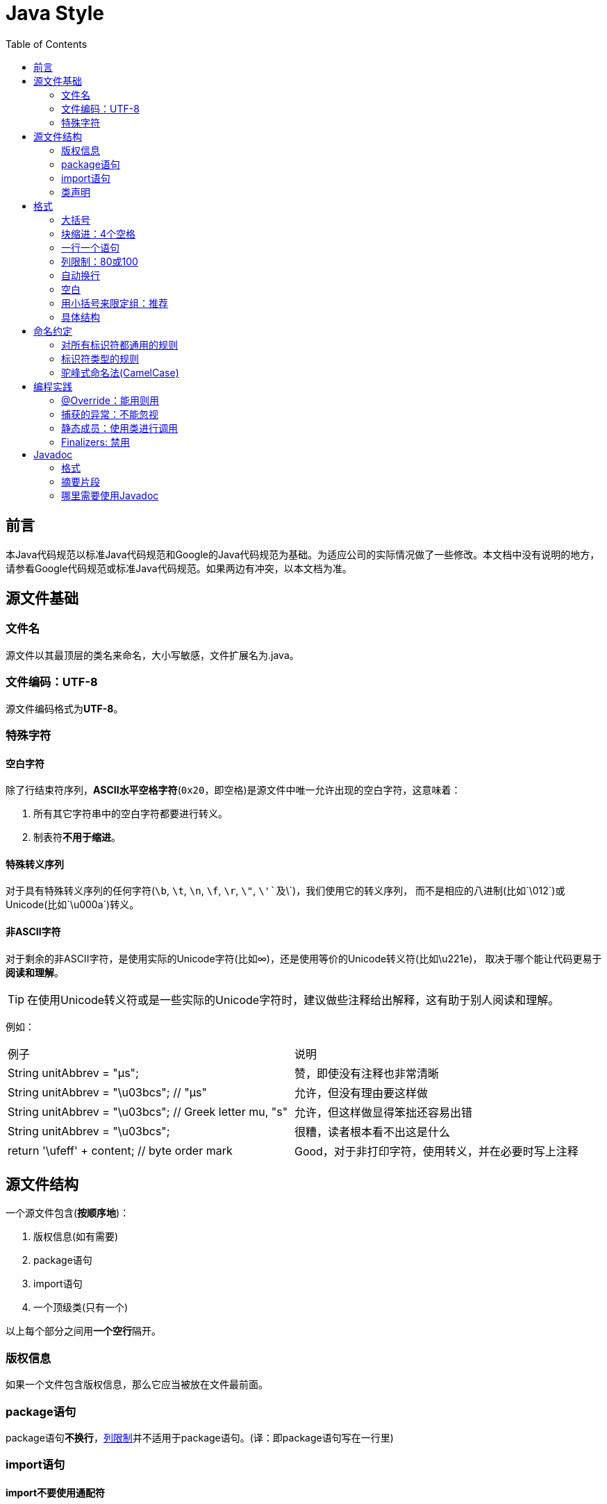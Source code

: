 
= Java Style
:icons: font
:toc:

== 前言

本Java代码规范以标准Java代码规范和Google的Java代码规范为基础。为适应公司的实际情况做了一些修改。本文档中没有说明的地方，请参看Google代码规范或标准Java代码规范。如果两边有冲突，以本文档为准。

== 源文件基础

=== 文件名

源文件以其最顶层的类名来命名，大小写敏感，文件扩展名为.java。

=== 文件编码：UTF-8

源文件编码格式为**UTF-8**。

=== 特殊字符

==== 空白字符

除了行结束符序列，**ASCII水平空格字符**(`0x20`，即空格)是源文件中唯一允许出现的空白字符，这意味着：

. 所有其它字符串中的空白字符都要进行转义。
. 制表符**不用于缩进**。

==== 特殊转义序列

对于具有特殊转义序列的任何字符(`\b`, `\t`, `\n`, `\f`, `\r`, `\"`, `\'`及`\\`)，我们使用它的转义序列，
而不是相应的八进制(比如`\012`)或Unicode(比如`\u000a`)转义。

==== 非ASCII字符

对于剩余的非ASCII字符，是使用实际的Unicode字符(比如∞)，还是使用等价的Unicode转义符(比如\u221e)，
取决于哪个能让代码更易于**阅读和理解**。

TIP: 在使用Unicode转义符或是一些实际的Unicode字符时，建议做些注释给出解释，这有助于别人阅读和理解。

例如：

|===
|例子|说明
|String unitAbbrev = "μs";
| 赞，即使没有注释也非常清晰
|String unitAbbrev = "\u03bcs"; // "μs"
| 允许，但没有理由要这样做
|String unitAbbrev = "\u03bcs"; // Greek letter mu, "s"
| 允许，但这样做显得笨拙还容易出错
|String unitAbbrev = "\u03bcs";
| 很糟，读者根本看不出这是什么
|return '\ufeff' + content; // byte order mark
|Good，对于非打印字符，使用转义，并在必要时写上注释
|===

== 源文件结构

一个源文件包含(**按顺序地**)：

. 版权信息(如有需要)
. package语句
. import语句
. 一个顶级类(只有一个)

以上每个部分之间用**一个空行**隔开。

=== 版权信息

如果一个文件包含版权信息，那么它应当被放在文件最前面。

=== package语句

package语句**不换行**，<<Column-limit, 列限制>>并不适用于package语句。(译：即package语句写在一行里)

=== import语句

==== import不要使用通配符

即，不要出现类似这样的import语句：`import java.util.*`;

==== 不要换行

import语句**不换行**，<<Column-limit, 列限制>>并不适用于import语句。(每个import语句独立成行)

==== 顺序和间距

import语句可分为以下几组，按照这个顺序，每组由一个空行分隔：

. 所有的静态导入独立成组
. 第三方的包。每个顶级包为一组，字典序。例如：`android`, `com`, `junit`, `org`, `sun`
. `java` 导入
. `javax` 导入
. 项目自身的包

组内不空行，按字典序排列。

=== 类声明

==== 只有一个顶级类声明

每个顶级类都在一个与它同名的源文件中。

==== 类成员顺序

类的成员顺序对易用性有很大的影响，每个类应该以**某种逻辑**去排序它的成员，维护者应该要能解释这种排序逻辑。
比如，新的方法不能总是习惯性地添加到类的结尾，因为这样就是按时间顺序而非某种逻辑来排序的。

===== 重载：永不分割

当一个类有多个构造函数，或是多个同名方法，这些函数/方法应该按顺序出现在一起，中间不要放进其它函数/方法。

== 格式

=== 大括号

==== 使用大括号(即使是可选的)

大括号与`if`, `else`, `for`, `do`, `while`语句一起使用，即使只有一条语句(或是空)，也应该把大括号写上。

==== 非空块：K & R 风格

对于非空块和块状结构，大括号遵循Kernighan和Ritchie风格 (Egyptian brackets):

* 左大括号前不换行
* 左大括号后换行
* 右大括号前换行
* 如果右大括号是一个语句、函数体或类的终止，则右大括号后换行; 否则不换行。
例如，如果右大括号后面是`else`或逗号，则不换行。

[[KR-Style-example]]
示例：

[source,java]
----
return new MyClass() {
  @Override public void method() {
    if (condition()) {
      try {
        something();
      } catch (ProblemException e) {
        recover();
      }
    }
  }
};
----

enum类有一些例外，见<<Enum-classes,枚举类>>。

==== 空块：可以用简洁版本

一个空的块状结构里什么也不包含，大括号可以简洁地写成`{}`，不需要换行。
  例外：如果它是一个多块语句的一部分(`if/else` 或 `try/catch/finally`) ，即使大括号内没内容，右大括号也要换行。

示例：
[source,java]
void doNothing() {}

=== 块缩进：4个空格

每当开始一个新的块，缩进增加4个空格，当块结束时，缩进返回先前的缩进级别。
缩进级别适用于代码和注释。(见<<KR-Style-example, 代码示例>>)

=== 一行一个语句

每个语句后要换行。

[[Column-limit]]
=== 列限制：80或100

一个项目可以选择一行80个字符或100个字符的列限制，除了下述例外，任何一行如果超过这个字符数限制，必须自动换行。

例外：

. 不可能满足列限制的行(例如，Javadoc中的一个长URL，或是一个长的JSNI方法参考)。
. `package`和`import`语句。
. 注释中那些可能被剪切并粘贴到shell中的命令行。

=== 自动换行

术语说明：一般情况下，一行长代码为了避免超出列限制(80或100个字符)而被分为多行，我们称之为自动换行(_line-wrapping_)。

我们并没有全面，确定性的准则来决定在每一种情况下如何自动换行。很多时候，对于同一段代码会有好几种有效的自动换行方式。

TIP: 提取方法或局部变量可以在不换行的情况下解决代码过长的问题(是合理缩短命名长度吧)

==== 从哪里断开

自动换行的基本准则是：更倾向于在**更高的语法级别**处断开。

. 如果在__非赋值__运算符处断开，那么在该符号**前**断开(比如\+，它将位于下一行)。

* 这条规则也适用于以下“类运算符”符号：点分隔符(`.`)，类型界限中的`&`（`<T extends Foo & Bar>`)，
catch块中的管道符号(`catch (FooException | BarException e)`)
. 如果在__赋值__运算符处断开，通常的做法是在该符号后断开(比如=，它与前面的内容留在同一行)。
* 这条规则也适用于`foreach`语句中的分号。
. 方法名或构造函数名与左括号(`(`)留在同一行。
. 逗号(`,`)与其前面的内容留在同一行。

==== 自动换行时缩进至少+8个空格

自动换行时，第一行后的每一行至少比第一行多缩进8个空格。

当存在连续自动换行时，缩进可能会多缩进不只8个空格(语法元素存在多级时)。
一般而言，两个连续行使用相同的缩进当且仅当它们开始于同级语法元素。

=== 空白

==== 垂直空白

以下情况需要使用一个空行：

. 类内连续的成员之间：字段，构造函数，方法，嵌套类，静态初始化块，实例初始化块。
* *例外*：两个连续字段之间的空行是可选的，用于字段的空行主要用来对字段进行逻辑分组。
. 在函数体内，语句的逻辑分组间使用空行。
. 类内的第一个成员前或最后一个成员后的空行是可选的(既不鼓励也不反对这样做，视个人喜好而定)。
. 要满足本文档中其他的空行要求。

多个连续的空行是允许的，但没有必要这样做(我们也不鼓励这样做)。

==== 水平空白

除了语言需求和其它规则，并且除了文字，注释和Javadoc用到单个空格，单个ASCII空格也出现在以下几个地方：

. 分隔任何保留字与紧随其后的左括号(`(`)(如`if`, `for` `catch`等)。
. 分隔任何保留字与其前面的右大括号(`}`)(如`else`, `catch`)。
. 在任何左大括号前(`{`)，两个例外：
* `@SomeAnnotation({a, b})`(不使用空格)。
* `String[][] x = {{"foo"}};`(大括号间没有空格，见下面的Note)。
. 在任何二元或三元运算符的两侧。这也适用于以下“类运算符”符号：
* 类型界限中的&(`<T extends Foo & Bar>`)。
* catch块中的管道符号(`catch (FooException | BarException e)`)。
* `foreach`语句中的分号。
. 在`, : ;`及右括号(`)`)后
. 如果在一条语句后做注释，则双斜杠(`//`)两边都要空格。这里可以允许多个空格，但没有必要。
. 类型和变量之间：`List<String> list`。
. 数组初始化中，大括号内的空格是可选的，即
* `new int[] {5, 6}`和`new int[] { 5, 6 }`都是可以的。

NOTE: 这个规则并不要求或禁止一行的开关或结尾需要额外的空格，只对内部空格做要求。

=== 用小括号来限定组：推荐

除非作者和reviewer都认为去掉小括号也不会使代码被误解，或是去掉小括号能让代码更易于阅读，
否则我们不应该去掉小括号。 我们没有理由假设读者能记住整个Java运算符优先级表。

=== 具体结构

[[Enum-classes]]
==== 枚举类

枚举常量间用逗号隔开，换行可选。

没有方法和文档的枚举类可写成数组初始化的格式：

[source,java]
private enum Suit { CLUBS, HEARTS, SPADES, DIAMONDS }

由于枚举类也是一个类，因此所有适用于其它类的格式规则也适用于枚举类。

==== 变量声明

===== 每次只声明一个变量

不要使用组合声明，比如`int a, b;`。

===== 需要时才声明，并尽快进行初始化

不要在一个代码块的开头把局部变量一次性都声明了(这是c语言的做法)，而是在第一次需要使用它时才声明。
局部变量在声明时最好就进行初始化，或者声明后尽快进行初始化。

==== 数组

[[block-like-construct]]
===== 数组初始化：可写成块状结构

数组初始化可以写成块状结构，比如，下面的写法都是OK的：

[source,java]
----
new int[] {
  0, 1, 2, 3
}

new int[] {
  0,
  1,
  2,
  3
}

new int[] {
  0, 1,
  2, 3
}

new int[]
    {0, 1, 2, 3}
----

===== 非C风格的数组声明

中括号是类型的一部分：String[] args， 而非String args[]。

==== switch语句

术语说明：switch块的大括号内是一个或多个语句组。每个语句组包含一个或多个switch标签(`case FOO:`或`default:`)，
后面跟着一条或多条语句。

===== 缩进

与其它块状结构一致，switch块中的内容缩进为4个空格。

每个switch标签后新起一行，再缩进4个空格，写下一条或多条语句。

===== Fall-through：注释

在一个switch块内，每个语句组要么通过`break`, `continue`, `return`或抛出异常来终止，
要么通过一条注释来说明程序将继续执行到下一个语句组， 任何能表达这个意思的注释都是OK的(典型的是用`// fall through`)。
这个特殊的注释并不需要在最后一个语句组(一般是default)中出现。示例：

[source,java]
----
switch (input) {
  case 1:
  case 2:
    prepareOneOrTwo();
    // fall through
  case 3:
    handleOneTwoOrThree();
    break;
  default:
    handleLargeNumber(input);
}
----

===== default的情况要写出来

每个switch语句都包含一个`default`语句组，即使它什么代码也不包含。

==== 注解(Annotations)

注解紧跟在文档块后面，应用于类、方法和构造函数，一个注解独占一行。
这些换行不属于自动换行，因此缩进级别不变。例如：

[source,java]
----
@Override
@Nullable
public String getNameIfPresent() { ... }
----

例外：单个的注解可以和签名的第一行出现在同一行。例如：

[source,java]
@Override public int hashCode() { ... }

应用于字段的注解紧随文档块出现，应用于字段的多个注解允许与字段出现在同一行。例如：

[source,java]
@Partial @Mock DataLoader loader;

参数和局部变量注解没有特定规则。

==== 注释

===== 块注释风格

块注释与其周围的代码在同一缩进级别。它们可以是`/{asterisk} ... {asterisk}/`风格，也可以是`// ...`风格。
对于多行的`/{asterisk} ... {asterisk}/`注释，后续行必须从`{asterisk}`开始， 并且与前一行的`{asterisk}`对齐。以下示例注释都是OK的。

[source,java]
----
/*
 * This is          // And so           /* Or you can
 * okay.            // is this.          * even do this. */
 */
----

注释不要封闭在由星号或其它字符绘制的框架里。

TIP: 在写多行注释时，如果你希望在必要时能重新换行(即注释像段落风格一样)，那么使用`/{asterisk} ... {asterisk}/`。

==== Modifiers

类和成员的modifiers如果存在，则按Java语言规范中推荐的顺序出现。

[source,java]
public protected private abstract static final transient volatile synchronized native strictfp

==== Numeric Literals

长整形数字使用`L`作为后缀，不要使用小写字母(避免和数字1混淆)。例如：`3000000000L`，不要使用`3000000000l`。

== 命名约定

=== 对所有标识符都通用的规则

标识符只能使用ASCII字母和数字，因此每个有效的标识符名称都能匹配正则表达式`\w+`。

在我们其它编程语言风格中使用的特殊前缀或后缀，如`name_`, `mName`, `s_name`和`kName`，在Java编程风格中都不再使用。

=== 标识符类型的规则

==== 包名

包名全部小写，连续的单词只是简单地连接起来，不使用下划线。例如： `com.example.deepspace`, 不要 `com.example.deepSpace` 或 `com.example.deep_space`。

==== 类名

类名都以UpperCamelCase风格编写。

类名通常是名词或名词短语，例如`Character` 或 `ImmutableList`。
接口名称有时可能是形容词或形容词短语，例如。
接口名称也可以是名词或名词短语（例如，`List`），但有时可能是形容词或形容词短语（例如，`Readable`）

现在还没有特定的规则或行之有效的约定来命名注解类型。

测试类的命名以它要测试的类的名称开始，以`Test`结束。例如，`HashTest`或`HashIntegrationTest`。

类名往往用不同的后缀/前缀表达额外的意思。
如下表：

|===
|后缀名 | 意义 | 举例
|Service | 表明这个类是个服务类，里面包含了给其他类提同业务服务的方法 | PaymentOrderService
|Impl | 这个类是一个实现类，而不是接口 | PaymentOrderServiceImpl
|Dao | 这个类封装了数据访问方法 | PaymentOrderDao
|Controller | 直接处理页面请求，管理页面逻辑了类 | LoginController
|Listener/Observer | 响应某种事件的类 | PaymentSuccessListener
|Event | 这个类代表了某种事件 | PaymentSuccessEvent
|Servlet | 一个Servlet | PaymentCallbackServlet
|Factory | 生成某种对象工厂的类 | PaymentOrderFactory
|Adapter | 用来连接某种以前不被支持的对象的类 | DatabaseLogAdapter
|Job | 某种按时间运行的任务 | PaymentOrderCancelJob
|Wrapper | 这是一个包装类，为了给某个类提供没有的能力 | SelectableOrderListWrapper
|PO | 这是一个POJO | MenuStatePO
|VO | 这是一个value object | FamilyMemberVO
|===


==== 方法名

方法名都以lowerCamelCase风格编写。

方法名通常是动词或动词短语，例如：`sendMessage` 或 `stop`。

下划线可能出现在JUnit测试方法名称中用以分隔名称的逻辑组件。
一个典型的模式是：`test<MethodUnderTest>_<state>``，例如`testPop_emptyStack`。
并不存在唯一正确的方式来命名测试方法。

动词前缀往往表达特定的含义。
如下表：

|===
|前缀名 | 意义 | 举例
|create | 创建 | createOrder()
|delete | 删除 | deleteOrder()
|add | 创建，暗示新创建的对象属于某个集合 | addPaidOrder()
|remove | 删除 | removeOrder()
|init 或 initialize | 初始化，暗示会做些诸如获取资源等特殊动作 | initializeObjectPool
|destroy | 销毁，暗示会做些诸如释放资源的特殊动作 | destroyObjectPool
|open | 打开 | openConnection()
|close | 关闭 | closeConnection()
|read | 读取 | readUserName()
|write | 写入 | writeUserName()
|get | 获得（一般直接可以获得需要的数据，常用与获得bean的属性值） | getName()
|set | 设置 | setName()
|prepare | 准备 | prepareOrderList()
|copy | 复制 | copyCustomerList()
|calculate | 数值计算 | calculateCommission()
|do | 执行某个过程或流程 | doOrderCancelJob()
|dispatch | 判断程序流程转向 | dispatchUserRequest()
|start | 开始 | startOrderProcessing()
|stop | 结束 | stopOrderProcessing()
|send | 发送某个消息或事件 | sendOrderPaidMessage()
|receive | 接受消息或时间 | receiveOrderPaidMessgae()
|respond | 响应用户动作 | responseOrderListItemClicked()
|find | 查找对象(通过一系列的条件比对而找到需要的数据) | findNewSupplier()
|update | 更新对象 | updateCommission()
|===

find方法在业务层尽量表达业务含义，比如 findInvalidMedicalCard()，查询无效的就诊卡，而不要findMedicalCardByStatus()。 数据访问层，find,update等方法可以表达要执行的sql，比如 findPatientByStatusAndHospital(ValidFalg.Enable, 10006)

==== 常量名

常量名命名模式为`CONSTANT_CASE`，全部字母大写，用下划线分隔单词。那，到底什么算是一个常量？

每个常量都是一个静态final字段，但不是所有静态final字段都是常量。在决定一个字段是否是一个常量时，
考虑它是否真的感觉像是一个常量。例如，如果任何一个该实例的观测状态是可变的，则它几乎肯定不会是一个常量。
只是永远不打算改变对象一般是不够的，它要真的一直不变才能将它示为常量。

[source,java]
----
// Constants
static final int NUMBER = 5;
static final ImmutableList<String> NAMES = ImmutableList.of("Ed", "Ann");
static final Joiner COMMA_JOINER = Joiner.on(',');  // because Joiner is immutable
static final SomeMutableType[] EMPTY_ARRAY = {};
enum SomeEnum { ENUM_CONSTANT }

// Not constants
static String nonFinal = "non-final";
final String nonStatic = "non-static";
static final Set<String> mutableCollection = new HashSet<String>();
static final ImmutableSet<SomeMutableType> mutableElements = ImmutableSet.of(mutable);
static final Logger logger = Logger.getLogger(MyClass.getName());
static final String[] nonEmptyArray = {"these", "can", "change"};
----

这些名字通常是名词或名词短语。

==== 非常量字段名

非常量字段名以lowerCamelCase风格编写。

这些名字通常是名词或名词短语。

==== 参数名

参数名以lowerCamelCase风格编写。

参数应该避免用单个字符命名。

==== 局部变量名

局部变量名以lowerCamelCase风格编写，比起其它类型的名称，局部变量名可以有更为宽松的缩写。

虽然缩写更宽松，但还是要避免用单字符进行命名，除了临时变量和循环变量。

即使局部变量是final和不可改变的，也不应该把它示为常量，自然也不能用常量的规则去命名它。

==== 类型变量名

类型变量可用以下两种风格之一进行命名：

* 单个的大写字母，后面可以跟一个数字(如：`E`, `T`, `X`, `T2`)。
* 以类命名方式，后面加个大写的T(如：`RequestT`, `FooBarT`)。

=== 驼峰式命名法(CamelCase)

驼峰式命名法分大驼峰式命名法(UpperCamelCase)和小驼峰式命名法(lowerCamelCase)。
有时，我们有不只一种合理的方式将一个英语词组转换成驼峰形式，如缩略语或不寻常的结构(例如"IPv6"或"iOS")。
Google指定了以下的转换方案。

名字从散文形式(prose form)开始:

. 把短语转换为纯ASCII码，并且移除任何单引号。例如："Müller’s algorithm"将变成"Muellers algorithm"。
. 把这个结果切分成单词，在空格或其它标点符号(通常是连字符)处分割开。
* 推荐：如果某个单词已经有了常用的驼峰表示形式，按它的组成将它分割开(如"AdWords"将分割成"ad words")。
+
需要注意的是"iOS"并不是一个真正的驼峰表示形式，因此该推荐对它并不适用。
. 现在将所有字母都小写(包括缩写)，然后将单词的第一个字母大写：
* 每个单词的第一个字母都大写，来得到大驼峰式命名。
* 除了第一个单词，每个单词的第一个字母都大写，来得到小驼峰式命名。
. 最后将所有的单词连接起来得到一个标识符。

示例：

|===
|散文形式 |正确 |不正确
|"XML HTTP request"        |XmlHttpRequest        |XMLHTTPRequest
|"new customer ID"         |newCustomerId         |newCustomerID
|"inner stopwatch"         |innerStopwatch        |innerStopWatch
|"supports IPv6 on iOS?"   |supportsIpv6OnIos     |supportsIPv6OnIOS
|"YouTube importer"        |YouTubeImporter YoutubeImporter*|
|===

加星号处表示可以，但不推荐。

NOTE: 在英语中，某些带有连字符的单词形式不唯一。例如："nonempty"和"non-empty"都是正确的，
因此方法名`checkNonempty`和`checkNonEmpty`也都是正确的。

== 编程实践

=== @Override：能用则用

只要是合法的，就把@Override注解给用上。

例外：如果方法被标记为`@Deprecated`，可以不加

=== 捕获的异常：不能忽视

除了下面的例子，对捕获的异常不做响应是极少正确的。(典型的响应方式是打印日志，或者如果它被认为是不可能的，则把它当作一个`AssertionError`重新抛出。)

如果它确实是不需要在catch块中做任何响应，需要做注释加以说明(如下面的例子)。

[source,java]
----
try {
  int i = Integer.parseInt(response);
  return handleNumericResponse(i);
} catch (NumberFormatException ok) {
  // it's not numeric; that's fine, just continue
}
return handleTextResponse(response);
----

例外：在测试中，如果一个捕获的异常被命名为`expected`，则它可以被不加注释地忽略。
下面是一种非常常见的情形，用以确保所测试的方法会抛出一个期望中的异常， 因此在这里就没有必要加注释。

[source,java]
----
try {
  emptyStack.pop();
  fail();
} catch (NoSuchElementException expected) {
}
----

=== 静态成员：使用类进行调用

使用类名调用静态的类成员，而不是具体某个对象或表达式。

[source,java]
----
Foo aFoo = ...;
Foo.aStaticMethod(); // good
aFoo.aStaticMethod(); // bad
somethingThatYieldsAFoo().aStaticMethod(); // very bad
----

=== Finalizers: 禁用

极少会去重载`Object.finalize`。

TIP: 不要使用finalize。如果你非要使用它，请先仔细阅读和理解Effective Java 第7条款：“Avoid Finalizers”，然后不要使用它。

== Javadoc

=== 格式

==== 一般形式

Javadoc块的基本格式如下所示：

[source,java]
----
/**
 * Multiple lines of Javadoc text are written here,
 * wrapped normally...
 */
public int method(String p1) { ... }
----

或者是以下单行形式：

[source,java]
/** An especially short bit of Javadoc. */

基本格式总是OK的。当整个Javadoc块能容纳于一行时(且没有Javadoc标记@XXX)，可以使用单行形式。

==== 段落

空行(即，只包含最左侧星号的行)会出现在段落之间和Javadoc标记(@XXX)之前(如果有的话)。
除了第一个段落，每个段落第一个单词前都有标签`<p>`，并且它和第一个单词间没有空格。

==== Javadoc标记

标准的Javadoc标记按以下顺序出现：`@param`, `@return`, `@throws`, `@deprecated`,
前面这4种标记如果出现，描述都不能为空。 当描述无法在一行中容纳，连续行需要至少再缩进4个空格。

=== 摘要片段

每个类或成员的Javadoc以一个简短的摘要片段开始。这个片段是非常重要的，在某些情况下，它是唯一出现的文本，比如在类和方法索引中。

这只是一个小片段，可以是一个名词短语或动词短语，但不是一个完整的句子。
它不会以`A {@code Foo} is a...`或`This method returns...`开头, 它也不会是一个完整的祈使句，
如`Save the record...`。然而，由于开头大写及被加了标点，它看起来就像是个完整的句子。

TIP: 一个常见的错误是把简单的Javadoc写成 `/{asterisk}{asterisk} @return the customer ID {asterisk}/`，这是不正确的。它应该写成`/{asterisk}{asterisk} Returns the customer ID. {asterisk}/`。

=== 哪里需要使用Javadoc

至少在每个`public`类及它的每个`public`和`protected`成员处使用Javadoc，下面有一些例外：

==== 例外：不言自明的方法

对于简单明显的方法如`getFoo`，Javadoc是可选的(即，是可以不写的)。这种情况下除了写“Returns the foo”，确实也没有什么值得写了。

单元测试类中的测试方法可能是不言自明的最常见例子了，我们通常可以从这些方法的描述性命名中知道它是干什么的，因此不需要额外的文档说明。

TIP: 如果有一些相关信息是需要读者了解的，那么以上的例外不应作为忽视这些信息的理由。
例如，对于方法名`getCanonicalName`， 就不应该忽视文档说明，因为读者很可能不知道词语canonical name指的是什么。

==== 例外：重载

如果一个方法重载了超类中的方法，那么Javadoc并非必需的。

==== 可选的Javadoc

对于包外不可见的类和方法，如有需要，也是要使用Javadoc的。
如果一个注释是用来定义一个类，方法，字段的整体目的或行为，那么这个注释应该写成Javadoc，这样更统一更友好。

